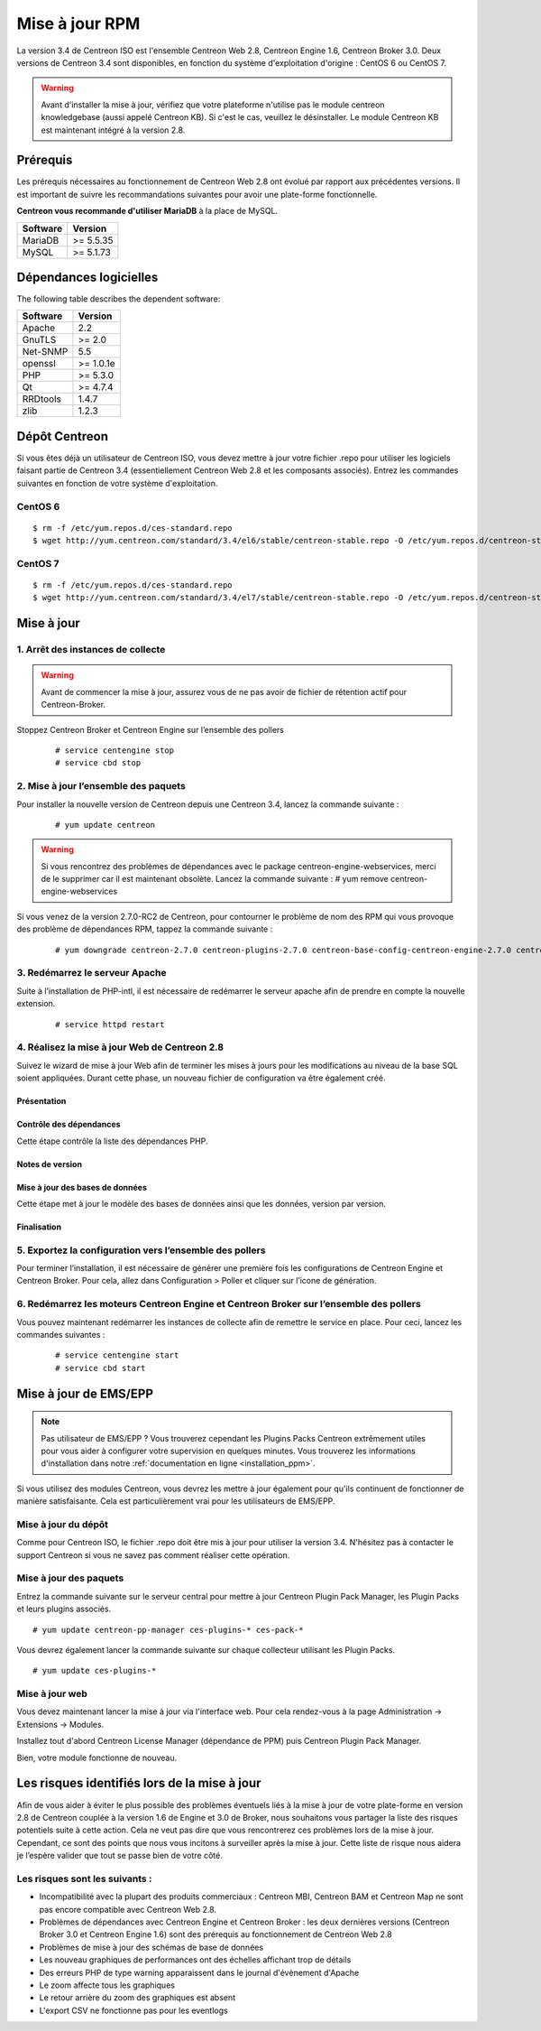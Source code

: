 .. _upgrade_from_packages:

===============
Mise à jour RPM
===============

La version 3.4 de Centreon ISO est l'ensemble Centreon Web 2.8, Centreon Engine 1.6, Centreon Broker 3.0.
Deux versions de Centreon 3.4 sont disponibles, en fonction du système d'exploitation d'origine : CentOS 6 ou CentOS 7.

.. warning::
   Avant d'installer la mise à jour, vérifiez que votre plateforme n'utilise
   pas le module centreon knowledgebase (aussi appelé Centreon KB). Si c'est le
   cas, veuillez le désinstaller. Le module Centreon KB est maintenant intégré
   à la version 2.8.

*********
Prérequis
*********

Les prérequis nécessaires au fonctionnement de Centreon Web 2.8 ont
évolué par rapport aux précédentes versions. Il est important de suivre
les recommandations suivantes pour avoir une plate-forme fonctionnelle.

**Centreon vous recommande d'utiliser MariaDB** à la place de MySQL.

+----------+-----------+
| Software | Version   |
+==========+===========+
| MariaDB  | >= 5.5.35 |
+----------+-----------+
| MySQL    | >= 5.1.73 |
+----------+-----------+

***********************
Dépendances logicielles
***********************

The following table describes the dependent software:

+----------+-----------+
| Software | Version   |
+==========+===========+
| Apache   | 2.2       |
+----------+-----------+
| GnuTLS   | >= 2.0    |
+----------+-----------+
| Net-SNMP | 5.5       |
+----------+-----------+
| openssl  | >= 1.0.1e |
+----------+-----------+
| PHP      | >= 5.3.0  |
+----------+-----------+
| Qt       | >= 4.7.4  |
+----------+-----------+
| RRDtools | 1.4.7     |
+----------+-----------+
| zlib     | 1.2.3     |
+----------+-----------+

**************
Dépôt Centreon
**************

Si vous êtes déjà un utilisateur de Centreon ISO, vous devez mettre à jour votre
fichier .repo pour utiliser les logiciels faisant partie de Centreon 3.4
(essentiellement Centreon Web 2.8 et les composants associés). Entrez
les commandes suivantes en fonction de votre système d'exploitation.

CentOS 6
========

::

   $ rm -f /etc/yum.repos.d/ces-standard.repo
   $ wget http://yum.centreon.com/standard/3.4/el6/stable/centreon-stable.repo -O /etc/yum.repos.d/centreon-stable.repo


CentOS 7
========

::

   $ rm -f /etc/yum.repos.d/ces-standard.repo
   $ wget http://yum.centreon.com/standard/3.4/el7/stable/centreon-stable.repo -O /etc/yum.repos.d/centreon-stable.repo


***********
Mise à jour
***********

1. Arrêt des instances de collecte
==================================

.. warning::
   Avant de commencer la mise à jour, assurez vous de ne pas avoir de fichier de rétention
   actif pour Centreon-Broker.

Stoppez Centreon Broker et Centreon Engine sur l’ensemble des pollers

   ::

   # service centengine stop
   # service cbd stop

2. Mise à jour l’ensemble des paquets
=====================================

Pour installer la nouvelle version de Centreon depuis une Centreon 3.4, lancez la commande suivante :

   ::

   # yum update centreon

.. warning::
   Si vous rencontrez des problèmes de dépendances avec le package centreon-engine-webservices, merci de le supprimer car il est maintenant obsolète. Lancez la commande suivante :
   # yum remove centreon-engine-webservices

Si vous venez de la version 2.7.0-RC2 de Centreon, pour contourner le problème de nom des RPM qui vous provoque des problème de dépendances RPM, tappez la commande suivante :

  ::

  # yum downgrade centreon-2.7.0 centreon-plugins-2.7.0 centreon-base-config-centreon-engine-2.7.0 centreon-plugin-meta-2.7.0 centreon-common-2.7.0 centreon-web-2.7.0 centreon-trap-2.7.0 centreon-perl-libs-2.7.0


3. Redémarrez le serveur Apache
===============================

Suite à l’installation de PHP-intl, il est nécessaire de redémarrer le serveur apache afin de prendre en compte la nouvelle extension.

   ::

   # service httpd restart

4. Réalisez la mise à jour Web de Centreon 2.8
==============================================

Suivez le wizard de mise à jour Web afin de terminer les mises à jours pour les modifications au niveau de la base SQL soient appliquées. Durant cette phase, un nouveau fichier de configuration va être également créé.

Présentation
------------

.. image:: /_static/images/upgrade/step01.png
   :align: center

Contrôle des dépendances
------------------------

Cette étape contrôle la liste des dépendances PHP.

.. image:: /_static/images/upgrade/step02.png
   :align: center

Notes de version
----------------

.. image:: /_static/images/upgrade/step03.png
   :align: center

Mise à jour des bases de données
--------------------------------

Cette étape met à jour le modèle des bases de données ainsi que les données, version par version.

.. image:: /_static/images/upgrade/step04.png
   :align: center

Finalisation
------------

.. image:: /_static/images/upgrade/step05.png
   :align: center

5. Exportez la configuration vers l’ensemble des pollers
========================================================

Pour terminer l’installation, il est nécessaire de générer une première fois les configurations de Centreon Engine et Centreon Broker. Pour cela, allez dans Configuration > Poller et cliquer sur l’icone de génération.

6. Redémarrez les moteurs Centreon Engine et Centreon Broker sur l’ensemble des pollers
=======================================================================================

Vous pouvez maintenant redémarrer les instances de collecte afin de remettre le service en place. Pour ceci, lancez les commandes suivantes :

  ::

   # service centengine start
   # service cbd start


**********************
Mise à jour de EMS/EPP
**********************

.. note::
   Pas utilisateur de EMS/EPP ? Vous trouverez cependant les Plugins
   Packs Centreon extrêmement utiles pour vous aider à configurer votre
   supervision en quelques minutes. Vous trouverez les informations
   d'installation dans notre :ref:`documentation en ligne <installation_ppm>`.


Si vous utilisez des modules Centreon, vous devrez les mettre à jour
également pour qu'ils continuent de fonctionner de manière
satisfaisante. Cela est particulièrement vrai pour les utilisateurs
de EMS/EPP.

Mise à jour du dépôt
====================

Comme pour Centreon ISO, le fichier .repo doit être mis à jour pour utiliser la
version 3.4. N'hésitez pas à contacter le support Centreon si vous ne
savez pas comment réaliser cette opération.

Mise à jour des paquets
=======================

Entrez la commande suivante sur le serveur central pour mettre à jour
Centreon Plugin Pack Manager, les Plugin Packs et leurs plugins
associés.

::

   # yum update centreon-pp-manager ces-plugins-* ces-pack-*


Vous devrez également lancer la commande suivante sur chaque collecteur
utilisant les Plugin Packs.

::

   # yum update ces-plugins-*


Mise à jour web
===============

Vous devez maintenant lancer la mise à jour via l'interface web. Pour
cela rendez-vous à la page Administration -> Extensions -> Modules.

.. image:: /_static/images/upgrade/ppm_1.png
   :align: center

Installez tout d'abord Centreon License Manager (dépendance de PPM)
puis Centreon Plugin Pack Manager.

.. image:: /_static/images/upgrade/ppm_2.png
   :align: center

Bien, votre module fonctionne de nouveau.

*********************************************
Les risques identifiés lors de la mise à jour
*********************************************

Afin de vous aider à éviter le plus possible des problèmes éventuels liés à la mise à jour de votre plate-forme en version 2.8 de Centreon couplée à la version 1.6 de Engine et 3.0 de Broker, nous souhaitons vous partager la liste des risques potentiels suite à cette action. Cela ne veut pas dire que vous rencontrerez ces problèmes lors de la mise à jour. Cependant, ce sont des points que nous vous incitons à surveiller après la mise à jour. Cette liste de risque nous aidera je l’espère valider que tout se passe bien de votre côté.

Les risques sont les suivants :
===============================

* Incompatibilité avec la plupart des produits commerciaux : Centreon MBI, Centreon BAM et Centreon Map ne sont pas encore compatible avec Centreon Web 2.8.
* Problèmes de dépendances avec Centreon Engine et Centreon Broker : les deux dernières versions (Centreon Broker 3.0 et Centreon Engine 1.6) sont des prérequis au fonctionnement de Centreon Web 2.8
* Problèmes de mise à jour des schémas de base de données
* Les nouveau graphiques de performances ont des échelles affichant trop de détails
* Des erreurs PHP de type warning apparaissent dans le journal d'évènement d'Apache
* Le zoom affecte tous les graphiques
* Le retour arrière du zoom des graphiques est absent
* L'export CSV ne fonctionne pas pour les eventlogs
